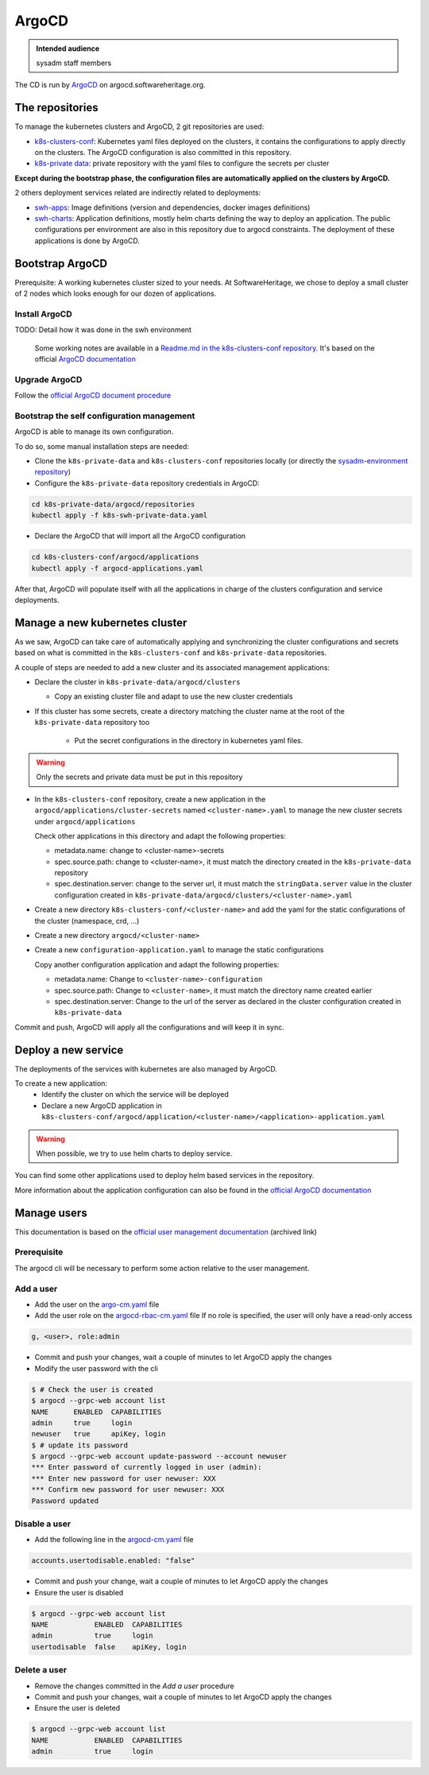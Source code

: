 .. _argocd-config:

ArgoCD
======

.. admonition:: Intended audience
   :class: important

   sysadm staff members

The CD is run by `ArgoCD <https://argo-cd.readthedocs.io>`_ on argocd.softwareheritage.org.

The repositories
----------------

To manage the kubernetes clusters and ArgoCD, 2 git repositories are used:

- `k8s-clusters-conf
  <https://gitlab.softwareheritage.org/infra/ci-cd/k8s-clusters-conf>`_: Kubernetes
  yaml files deployed on the clusters, it contains the configurations to apply directly
  on the clusters. The ArgoCD configuration is also committed in this repository.
- `k8s-private data
  <https://gitlab.softwareheritage.org/infra/ci-cd/k8s-swh-private-data/>`_: private
  repository with the yaml files to configure the secrets per cluster

**Except during the bootstrap phase, the configuration files are automatically applied
on the clusters by ArgoCD.**

2 others deployment services related are indirectly related to deployments:

- `swh-apps <https://gitlab.softwareheritage.org/infra/swh-apps>`_:
  Image definitions (version and dependencies, docker images definitions)
- `swh-charts <https://gitlab.softwareheritage.org/infra/ci-cd/swh-charts>`_:
  Application definitions, mostly helm charts defining the way to deploy an application.
  The public configurations per environment are also in this repository due to argocd
  constraints. The deployment of these applications is done by ArgoCD.

Bootstrap ArgoCD
----------------

Prerequisite: A working kubernetes cluster sized to your needs. At SoftwareHeritage, we
chose to deploy a small cluster of 2 nodes which looks enough for our dozen of
applications.

Install ArgoCD
~~~~~~~~~~~~~~

TODO: Detail how it was done in the swh environment

  Some working notes are available in a `Readme.md in the k8s-clusters-conf repository
  <https://gitlab.softwareheritage.org/infra/ci-cd/k8s-clusters-conf/-/blob/master/Readme.md>`_.
  It's based on the official `ArgoCD documentation
  <https://argo-cd.readthedocs.io/en/stable/cli_installation/>`_

Upgrade ArgoCD
~~~~~~~~~~~~~~

Follow the `official ArgoCD document procedure
<https://argo-cd.readthedocs.io/en/stable/operator-manual/upgrading/overview/>`_

Bootstrap the self configuration management
~~~~~~~~~~~~~~~~~~~~~~~~~~~~~~~~~~~~~~~~~~~

ArgoCD is able to manage its own configuration.

To do so, some manual installation steps are needed:

- Clone the ``k8s-private-data`` and ``k8s-clusters-conf`` repositories locally (or
  directly the `sysadm-environment repository
  <https://gitlab.softwareheritage.org/infra/sysadm-environment>`_)
- Configure the ``k8s-private-data`` repository credentials in ArgoCD:

.. code:: bash

    cd k8s-private-data/argocd/repositories
    kubectl apply -f k8s-swh-private-data.yaml

- Declare the ArgoCD that will import all the ArgoCD configuration

.. code:: bash

    cd k8s-clusters-conf/argocd/applications
    kubectl apply -f argocd-applications.yaml

After that, ArgoCD will populate itself with all the applications in charge of the
clusters configuration and service deployments.

Manage a new kubernetes cluster
-------------------------------

As we saw, ArgoCD can take care of automatically applying and synchronizing the cluster
configurations and secrets based on what is committed in the ``k8s-clusters-conf`` and
``k8s-private-data`` repositories.

A couple of steps are needed to add a new cluster and its associated management
applications:

- Declare the cluster in ``k8s-private-data/argocd/clusters``

  - Copy an existing cluster file and adapt to use the new cluster credentials

- If this cluster has some secrets, create a directory matching the cluster name at the
  root of the ``k8s-private-data`` repository too

    - Put the secret configurations in the directory in kubernetes yaml files.

.. warning::  Only the secrets and private data must be put in this repository

- In the ``k8s-clusters-conf`` repository, create a new application in the
  ``argocd/applications/cluster-secrets`` named ``<cluster-name>.yaml`` to manage the
  new cluster secrets under ``argocd/applications``

  Check other applications in this directory and adapt the following properties:

  - metadata.name: change to <cluster-name>-secrets
  - spec.source.path: change to <cluster-name>, it must match the directory created in
    the ``k8s-private-data`` repository
  - spec.destination.server: change to the server url, it must match the
    ``stringData.server`` value in the cluster configuration created in
    ``k8s-private-data/argocd/clusters/<cluster-name>.yaml``

- Create a new directory ``k8s-clusters-conf/<cluster-name>`` and add the yaml for the
  static configurations of the cluster (namespace, crd, ...)
- Create a new directory ``argocd/<cluster-name>``
- Create a new ``configuration-application.yaml`` to manage the static configurations

  Copy another configuration application and adapt the following properties:

  - metadata.name: Change to ``<cluster-name>-configuration``
  - spec.source.path: Change to ``<cluster-name>``, it must match the directory name
    created earlier
  - spec.destination.server: Change to the url of the server as declared in the cluster
    configuration created in ``k8s-private-data``

Commit and push, ArgoCD will apply all the configurations and will keep it in sync.

Deploy a new service
--------------------

The deployments of the services with kubernetes are also managed by ArgoCD.

To create a new application:
  - Identify the cluster on which the service will be deployed
  - Declare a new ArgoCD application in
    ``k8s-clusters-conf/argocd/application/<cluster-name>/<application>-application.yaml``

.. warning:: When possible, we try to use helm charts to deploy service.

You can find some other applications used to deploy helm based services in the
repository.

More information about the application configuration can also be found in the `official
ArgoCD documentation
<https://argo-cd.readthedocs.io/en/stable/operator-manual/declarative-setup/>`_

Manage users
------------

This documentation is based on the `official user management documentation
<https://archive.softwareheritage.org/swh:1:cnt:c0a70eae47429de31f5eb3eb707ad2a498bee0ab;origin=https://github.com/argoproj/argo-cd;visit=swh:1:snp:2ea44c7c86241d081851907e778a41260304d898;anchor=swh:1:rev:a773b1effb6f59be14176c6402a9a69c4b480275;path=/docs/operator-manual/user-management/index.md>`_
(archived link)

Prerequisite
~~~~~~~~~~~~

The argocd cli will be necessary to perform some action relative to the user management.

Add a user
~~~~~~~~~~

- Add the user on the `argo-cm.yaml
  <https://gitlab.softwareheritage.org/infra/ci-cd/k8s-clusters-conf/-/blob/87aa53624d61601b31697d312254aa3c57a6227d/argocd/configmaps/argocd-cm.yaml>`_
  file
- Add the user role on the `argocd-rbac-cm.yaml
  <https://gitlab.softwareheritage.org/infra/ci-cd/k8s-clusters-conf/-/blob/87aa53624d61601b31697d312254aa3c57a6227d/argocd/configmaps/argocd-rbac-cm.yaml>`_
  file
  If no role is specified, the user will only have a read-only access

.. code:: yaml

  g, <user>, role:admin

- Commit and push your changes, wait a couple of minutes to let ArgoCD apply the changes
- Modify the user password with the cli

.. code:: bash

    $ # Check the user is created
    $ argocd --grpc-web account list
    NAME      ENABLED  CAPABILITIES
    admin     true     login
    newuser   true     apiKey, login
    $ # update its password
    $ argocd --grpc-web account update-password --account newuser
    *** Enter password of currently logged in user (admin):
    *** Enter new password for user newuser: XXX
    *** Confirm new password for user newuser: XXX
    Password updated

Disable a user
~~~~~~~~~~~~~~

- Add the following line in the `argocd-cm.yaml
  <https://gitlab.softwareheritage.org/infra/ci-cd/k8s-clusters-conf/-/blob/87aa53624d61601b31697d312254aa3c57a6227d/argocd/configmaps/argocd-cm.yaml>`_
  file

.. code:: yaml

    accounts.usertodisable.enabled: "false"

- Commit and push your change, wait a couple of minutes to let ArgoCD apply the changes
- Ensure the user is disabled

.. code:: bash

    $ argocd --grpc-web account list
    NAME           ENABLED  CAPABILITIES
    admin          true     login
    usertodisable  false    apiKey, login

Delete a user
~~~~~~~~~~~~~

- Remove the changes committed in the `Add a user` procedure
- Commit and push your changes, wait a couple of minutes to let ArgoCD apply the changes
- Ensure the user is deleted

.. code:: bash

    $ argocd --grpc-web account list
    NAME           ENABLED  CAPABILITIES
    admin          true     login
